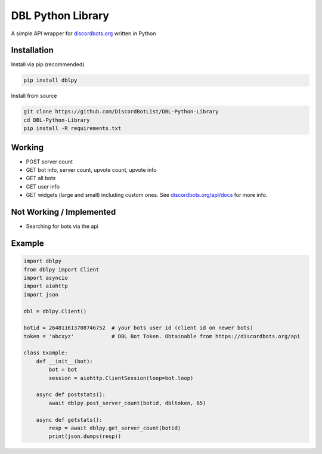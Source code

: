 DBL Python Library
==================

A simple API wrapper for `discordbots.org`_ written in Python

Installation
------------

Install via pip (recommended)

.. code:: bash

    pip install dblpy

Install from source

.. code:: bash

    git clone https://github.com/DiscordBotList/DBL-Python-Library
    cd DBL-Python-Library
    pip install -R requirements.txt

Working
-------

* POST server count
* GET bot info, server count, upvote count, upvote info
* GET all bots
* GET user info
* GET widgets (large and small) including custom ones. See `discordbots.org/api/docs`_ for more info.

Not Working /  Implemented
--------------------------

* Searching for bots via the api

Example
-------

.. code:: py

    import dblpy
    from dblpy import Client
    import asyncio
    import aiohttp
    import json

    dbl = dblpy.Client()

    botid = 264811613708746752  # your bots user id (client id on newer bots)
    token = 'abcxyz'            # DBL Bot Token. Obtainable from https://discordbots.org/api

    class Example:
        def __init__(bot):
            bot = bot
            session = aiohttp.ClientSession(loop=bot.loop)

        async def poststats():
            await dblpy.post_server_count(botid, dbltoken, 65)

        async def getstats():
            resp = await dblpy.get_server_count(botid)
            print(json.dumps(resp))


.. _discordbots.org: https://discordbots.org/
.. _discordbots.org/api/docs: https://discordbots.org/api/docs
